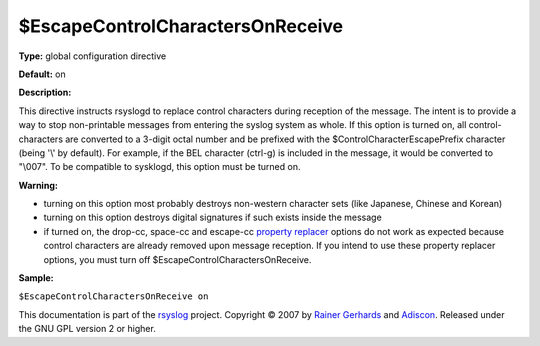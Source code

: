 $EscapeControlCharactersOnReceive
---------------------------------

**Type:** global configuration directive

**Default:** on

**Description:**

This directive instructs rsyslogd to replace control characters during
reception of the message. The intent is to provide a way to stop
non-printable messages from entering the syslog system as whole. If this
option is turned on, all control-characters are converted to a 3-digit
octal number and be prefixed with the $ControlCharacterEscapePrefix
character (being '\\' by default). For example, if the BEL character
(ctrl-g) is included in the message, it would be converted to "\\007".
To be compatible to sysklogd, this option must be turned on.

**Warning:**

-  turning on this option most probably destroys non-western character
   sets (like Japanese, Chinese and Korean)
-  turning on this option destroys digital signatures if such exists
   inside the message
-  if turned on, the drop-cc, space-cc and escape-cc `property
   replacer <property_replacer.html>`_ options do not work as expected
   because control characters are already removed upon message
   reception. If you intend to use these property replacer options, you
   must turn off $EscapeControlCharactersOnReceive.

**Sample:**

``$EscapeControlCharactersOnReceive on``

This documentation is part of the `rsyslog <http://www.rsyslog.com/>`_
project.
Copyright © 2007 by `Rainer Gerhards <http://www.gerhards.net/rainer>`_
and `Adiscon <http://www.adiscon.com/>`_. Released under the GNU GPL
version 2 or higher.
